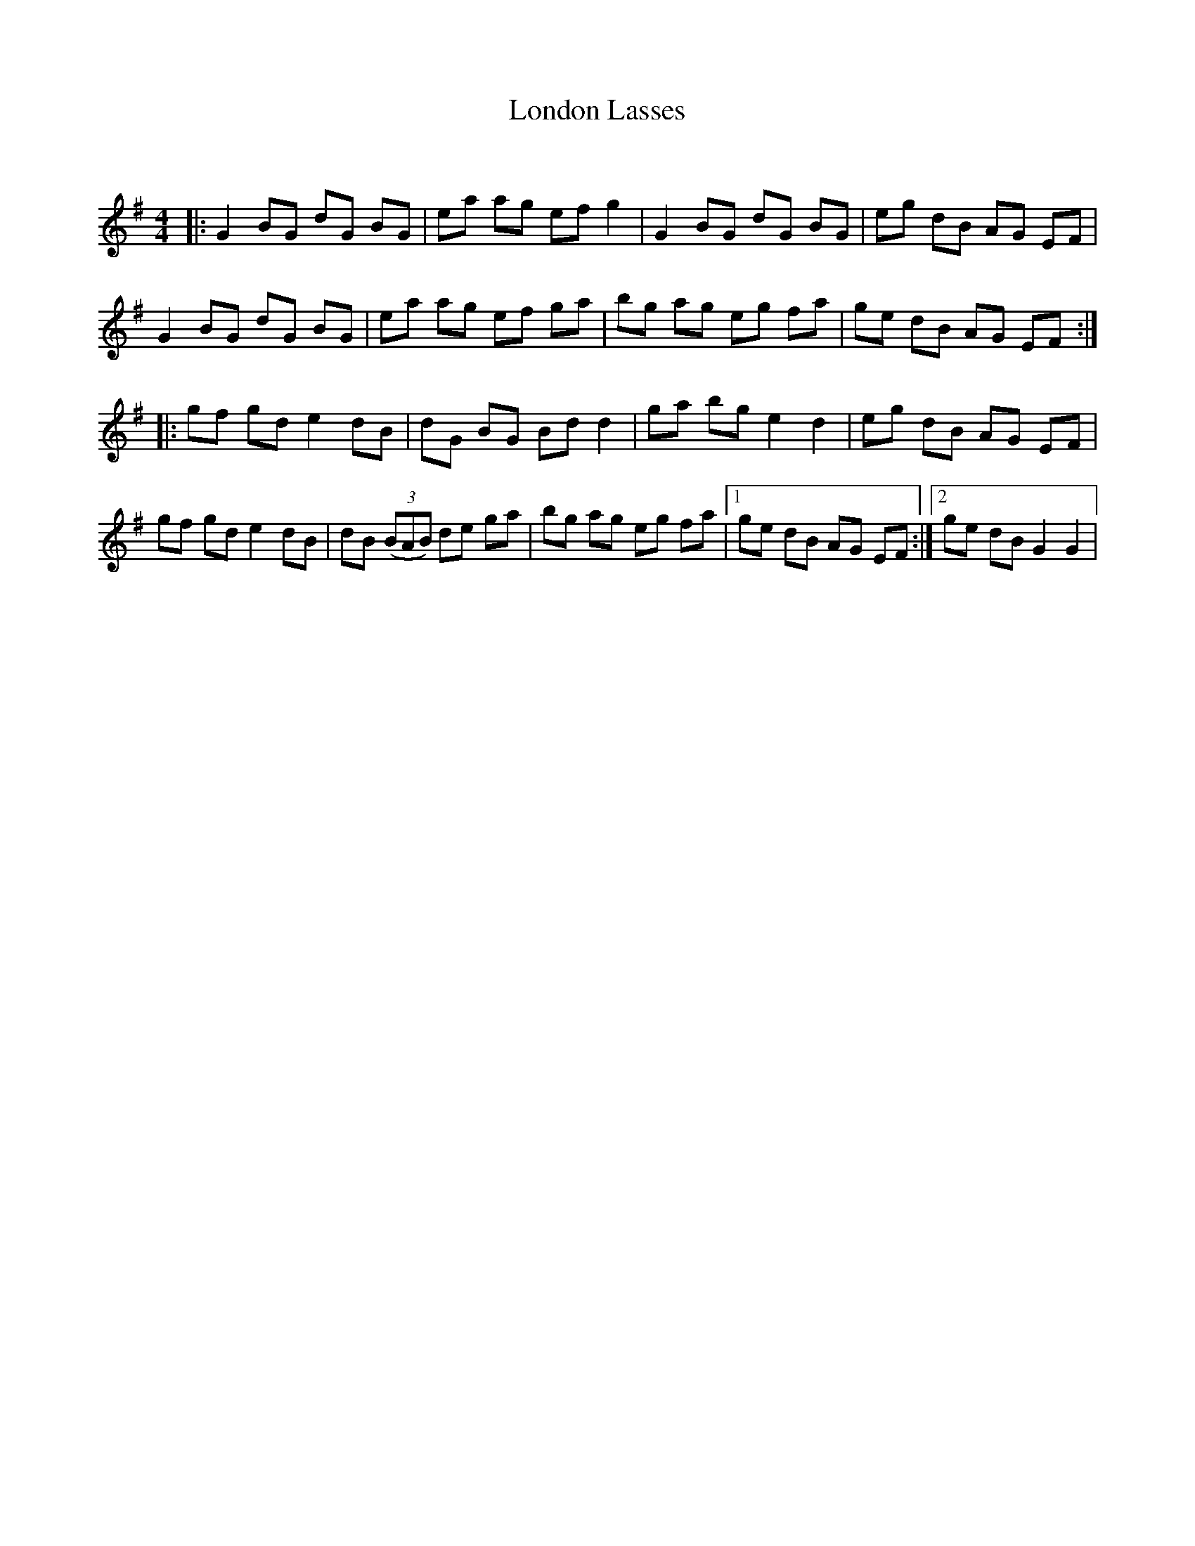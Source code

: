 X:1
T: London Lasses
C:
R:Reel
Q: 232
K:G
M:4/4
L:1/8
|:G2 BG dG BG|ea ag ef g2|G2 BG dG BG|eg dB AG EF|
G2 BG dG BG|ea ag ef ga|bg ag eg fa|ge dB AG EF:|
|:gf gd e2 dB|dG BG Bd d2|ga bg e2 d2|eg dB AG EF|
gf gd e2 dB|dB ((3BAB) de ga|bg ag eg fa|1ge dB AG EF:|2ge dB G2 G2|
